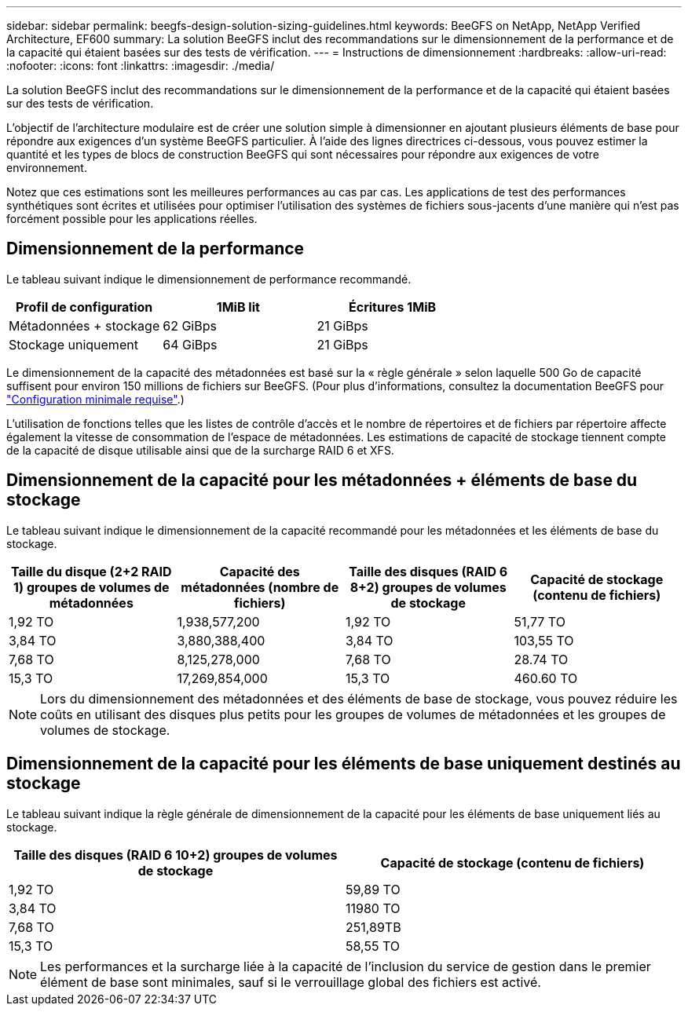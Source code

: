 ---
sidebar: sidebar 
permalink: beegfs-design-solution-sizing-guidelines.html 
keywords: BeeGFS on NetApp, NetApp Verified Architecture, EF600 
summary: La solution BeeGFS inclut des recommandations sur le dimensionnement de la performance et de la capacité qui étaient basées sur des tests de vérification. 
---
= Instructions de dimensionnement
:hardbreaks:
:allow-uri-read: 
:nofooter: 
:icons: font
:linkattrs: 
:imagesdir: ./media/


[role="lead"]
La solution BeeGFS inclut des recommandations sur le dimensionnement de la performance et de la capacité qui étaient basées sur des tests de vérification.

L'objectif de l'architecture modulaire est de créer une solution simple à dimensionner en ajoutant plusieurs éléments de base pour répondre aux exigences d'un système BeeGFS particulier. À l'aide des lignes directrices ci-dessous, vous pouvez estimer la quantité et les types de blocs de construction BeeGFS qui sont nécessaires pour répondre aux exigences de votre environnement.

Notez que ces estimations sont les meilleures performances au cas par cas. Les applications de test des performances synthétiques sont écrites et utilisées pour optimiser l'utilisation des systèmes de fichiers sous-jacents d'une manière qui n'est pas forcément possible pour les applications réelles.



== Dimensionnement de la performance

Le tableau suivant indique le dimensionnement de performance recommandé.

|===
| Profil de configuration | 1MiB lit | Écritures 1MiB 


| Métadonnées + stockage | 62 GiBps | 21 GiBps 


| Stockage uniquement | 64 GiBps | 21 GiBps 
|===
Le dimensionnement de la capacité des métadonnées est basé sur la « règle générale » selon laquelle 500 Go de capacité suffisent pour environ 150 millions de fichiers sur BeeGFS. (Pour plus d'informations, consultez la documentation BeeGFS pour https://doc.beegfs.io/latest/system_design/system_requirements.html["Configuration minimale requise"^].)

L'utilisation de fonctions telles que les listes de contrôle d'accès et le nombre de répertoires et de fichiers par répertoire affecte également la vitesse de consommation de l'espace de métadonnées. Les estimations de capacité de stockage tiennent compte de la capacité de disque utilisable ainsi que de la surcharge RAID 6 et XFS.



== Dimensionnement de la capacité pour les métadonnées + éléments de base du stockage

Le tableau suivant indique le dimensionnement de la capacité recommandé pour les métadonnées et les éléments de base du stockage.

|===
| Taille du disque (2+2 RAID 1) groupes de volumes de métadonnées | Capacité des métadonnées (nombre de fichiers) | Taille des disques (RAID 6 8+2) groupes de volumes de stockage | Capacité de stockage (contenu de fichiers) 


| 1,92 TO | 1,938,577,200 | 1,92 TO | 51,77 TO 


| 3,84 TO | 3,880,388,400 | 3,84 TO | 103,55 TO 


| 7,68 TO | 8,125,278,000 | 7,68 TO | 28.74 TO 


| 15,3 TO | 17,269,854,000 | 15,3 TO | 460.60 TO 
|===

NOTE: Lors du dimensionnement des métadonnées et des éléments de base de stockage, vous pouvez réduire les coûts en utilisant des disques plus petits pour les groupes de volumes de métadonnées et les groupes de volumes de stockage.



== Dimensionnement de la capacité pour les éléments de base uniquement destinés au stockage

Le tableau suivant indique la règle générale de dimensionnement de la capacité pour les éléments de base uniquement liés au stockage.

|===
| Taille des disques (RAID 6 10+2) groupes de volumes de stockage | Capacité de stockage (contenu de fichiers) 


| 1,92 TO | 59,89 TO 


| 3,84 TO | 11980 TO 


| 7,68 TO | 251,89TB 


| 15,3 TO | 58,55 TO 
|===

NOTE: Les performances et la surcharge liée à la capacité de l'inclusion du service de gestion dans le premier élément de base sont minimales, sauf si le verrouillage global des fichiers est activé.
